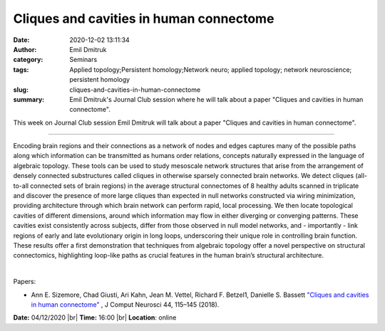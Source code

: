 Cliques and cavities in human connectome
########################################
:date: 2020-12-02 13:11:34
:author: Emil Dmitruk
:category: Seminars
:tags: Applied topology;Persistent homology;Network neuro; applied topology; network neuroscience; persistent homology
:slug: cliques-and-cavities-in-human-connectome
:summary: Emil Dmitruk's Journal Club session where he will talk about a paper "Cliques and cavities in human connectome".

This week on Journal Club session Emil Dmitruk will talk about a paper "Cliques and cavities in human connectome".

------------

Encoding brain regions and their connections as a network of nodes and edges
captures many of the possible paths along which information can be transmitted
as humans order relations, concepts naturally expressed in the language of
algebraic topology. These tools can be used to study mesoscale network
structures that arise from the arrangement of densely connected substructures
called cliques in otherwise sparsely connected brain networks. We detect cliques
(all-to-all connected sets of brain regions) in the average structural
connectomes of 8 healthy adults scanned in triplicate and discover the presence
of more large cliques than expected in null networks constructed via wiring
minimization, providing architecture through which brain network can perform
rapid, local processing. We then locate topological cavities of different
dimensions, around which information may flow in either diverging or converging
patterns. These cavities exist consistently across subjects, differ from those
observed in null model networks, and - importantly - link regions of early and
late evolutionary origin in long loops, underscoring their unique role in
controlling brain function. These results offer a first demonstration that
techniques from algebraic topology offer a novel perspective on structural
connectomics, highlighting loop-like paths as crucial features in the human
brain’s structural architecture.

|

Papers:

- Ann E. Sizemore, Chad Giusti, Ari Kahn, Jean M. Vettel, Richard F. Betzel1, Danielle S. Bassett `"Cliques and cavities in human connectome"
  <https://doi.org/10.1007/s10827-017-0672-6>`__ , J Comput Neurosci 44, 115–145 (2018).


**Date:** 04/12/2020 |br|
**Time:** 16:00 |br|
**Location**: online

.. |br| raw:: html

    <br />
